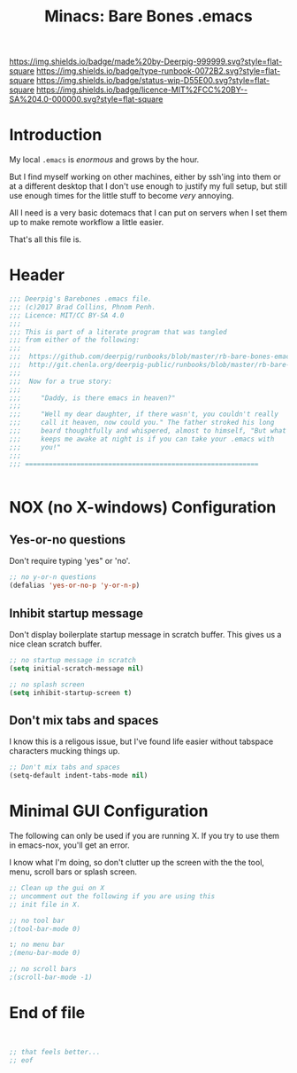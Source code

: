 #   -*- mode: org; fill-column: 60 -*-

#+TITLE: Minacs: Bare Bones .emacs
#+STARTUP: showall
#+TOC: headlines 4
#+PROPERTY: header-args :results drawer  :tangle ~/.emacs.d/minacs.el
:PROPERTIES:
:CUSTOM_ID: 
:Name:      /home/deerpig/proj/deerpig/runbooks/rb-bare-bones-emacs.org
:Created:   2017-09-12T12:46@Prek Leap (11.642600N-104.919210W)
:ID:        a347abb9-bd8c-4476-ab50-8fb448b71fb3
:VER:       558467254.011495625
:GEO:       48P-491193-1287029-15
:BXID:      proj:QIS8-8806
:Type:      runbook
:Status:    stub
:Licence:   MIT/CC BY-SA 4.0
:END:

[[https://img.shields.io/badge/made%20by-Deerpig-999999.svg?style=flat-square]] 
[[https://img.shields.io/badge/type-runbook-0072B2.svg?style=flat-square]]
[[https://img.shields.io/badge/status-wip-D55E00.svg?style=flat-square]]
[[https://img.shields.io/badge/licence-MIT%2FCC%20BY--SA%204.0-000000.svg?style=flat-square]]


* Introduction

My local =.emacs= is /enormous/ and grows by the hour.

But I find myself working on other machines, either by
ssh'ing into them or at a different desktop that I don't use
enough to justify my full setup, but still use enough times
for the little stuff to become /very/ annoying.

All I need is a very basic dotemacs that I can put on
servers when I set them up to make remote workflow a little
easier.

That's all this file is.


* Header

#+begin_src emacs-lisp
  ;;; Deerpig's Barebones .emacs file.
  ;;; (c)2017 Brad Collins, Phnom Penh.
  ;;; Licence: MIT/CC BY-SA 4.0
  ;;;
  ;;; This is part of a literate program that was tangled 
  ;;; from either of the following:
  ;;;
  ;;;  https://github.com/deerpig/runbooks/blob/master/rb-bare-bones-emacs.org
  ;;;  http://git.chenla.org/deerpig-public/runbooks/blob/master/rb-bare-bones-emacs.org
  ;;;
  ;;;  Now for a true story:
  ;;;
  ;;;     "Daddy, is there emacs in heaven?"
  ;;;
  ;;;     "Well my dear daughter, if there wasn't, you couldn't really
  ;;;     call it heaven, now could you." The father stroked his long
  ;;;     beard thoughtfully and whispered, almost to himself, "But what
  ;;;     keeps me awake at night is if you can take your .emacs with
  ;;;     you!"
  ;;;
  ;;; ===========================================================


#+end_src


* NOX (no X-windows) Configuration

** Yes-or-no questions

Don't require typing 'yes" or 'no'.

#+begin_src emacs-lisp
;; no y-or-n questions 
(defalias 'yes-or-no-p 'y-or-n-p)

#+end_src

** Inhibit startup message

Don't display boilerplate startup message in scratch
buffer. This gives us a nice clean scratch buffer.

#+begin_src emacs-lisp
;; no startup message in scratch
(setq initial-scratch-message nil)

;; no splash screen 
(setq inhibit-startup-screen t)

#+end_src

** Don't mix tabs and spaces

I know this is a religous issue, but I've found life easier
without tabspace characters mucking things up.

#+begin_src emacs-lisp
;; Don't mix tabs and spaces
(setq-default indent-tabs-mode nil) 

#+end_src

* Minimal GUI Configuration 

The following can only be used if you are running X.  If you
try to use them in emacs-nox, you'll get an error.

I know what I'm doing, so don't clutter up the screen with 
the the tool, menu, scroll bars or splash screen.

#+begin_src emacs-lisp
;; Clean up the gui on X
;; uncomment out the following if you are using this 
;; init file in X.

;; no tool bar
;(tool-bar-mode 0)

:; no menu bar
;(menu-bar-mode 0)

;; no scroll bars
;(scroll-bar-mode -1)
#+end_src

* End of file

#+begin_src emacs-lisp


;; that feels better...
;; eof

#+end_src
